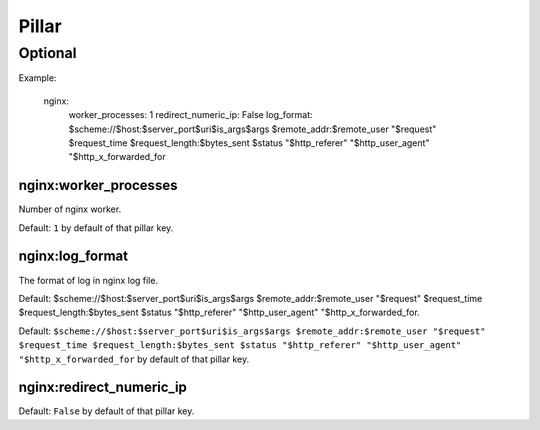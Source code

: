 Pillar
======

Optional
--------

Example:

  nginx:
    worker_processes: 1
    redirect_numeric_ip: False
    log_format: $scheme://$host:$server_port$uri$is_args$args $remote_addr:$remote_user "$request" $request_time $request_length:$bytes_sent $status "$http_referer" "$http_user_agent" "$http_x_forwarded_for


nginx:worker_processes
~~~~~~~~~~~~~~~~~~~~~~

Number of nginx worker.

Default: ``1`` by default of that pillar key.

nginx:log_format
~~~~~~~~~~~~~~~~

The format of log in nginx log file.

Default: $scheme://$host:$server_port$uri$is_args$args $remote_addr:$remote_user
"$request" $request_time $request_length:$bytes_sent $status "$http_referer"
"$http_user_agent" "$http_x_forwarded_for.

Default: ``$scheme://$host:$server_port$uri$is_args$args $remote_addr:$remote_user "$request" $request_time $request_length:$bytes_sent $status "$http_referer" "$http_user_agent" "$http_x_forwarded_for`` 
by default of that pillar key.

nginx:redirect_numeric_ip
~~~~~~~~~~~~~~~~~~~~~~~~~

Default: ``False`` by default of that pillar key.